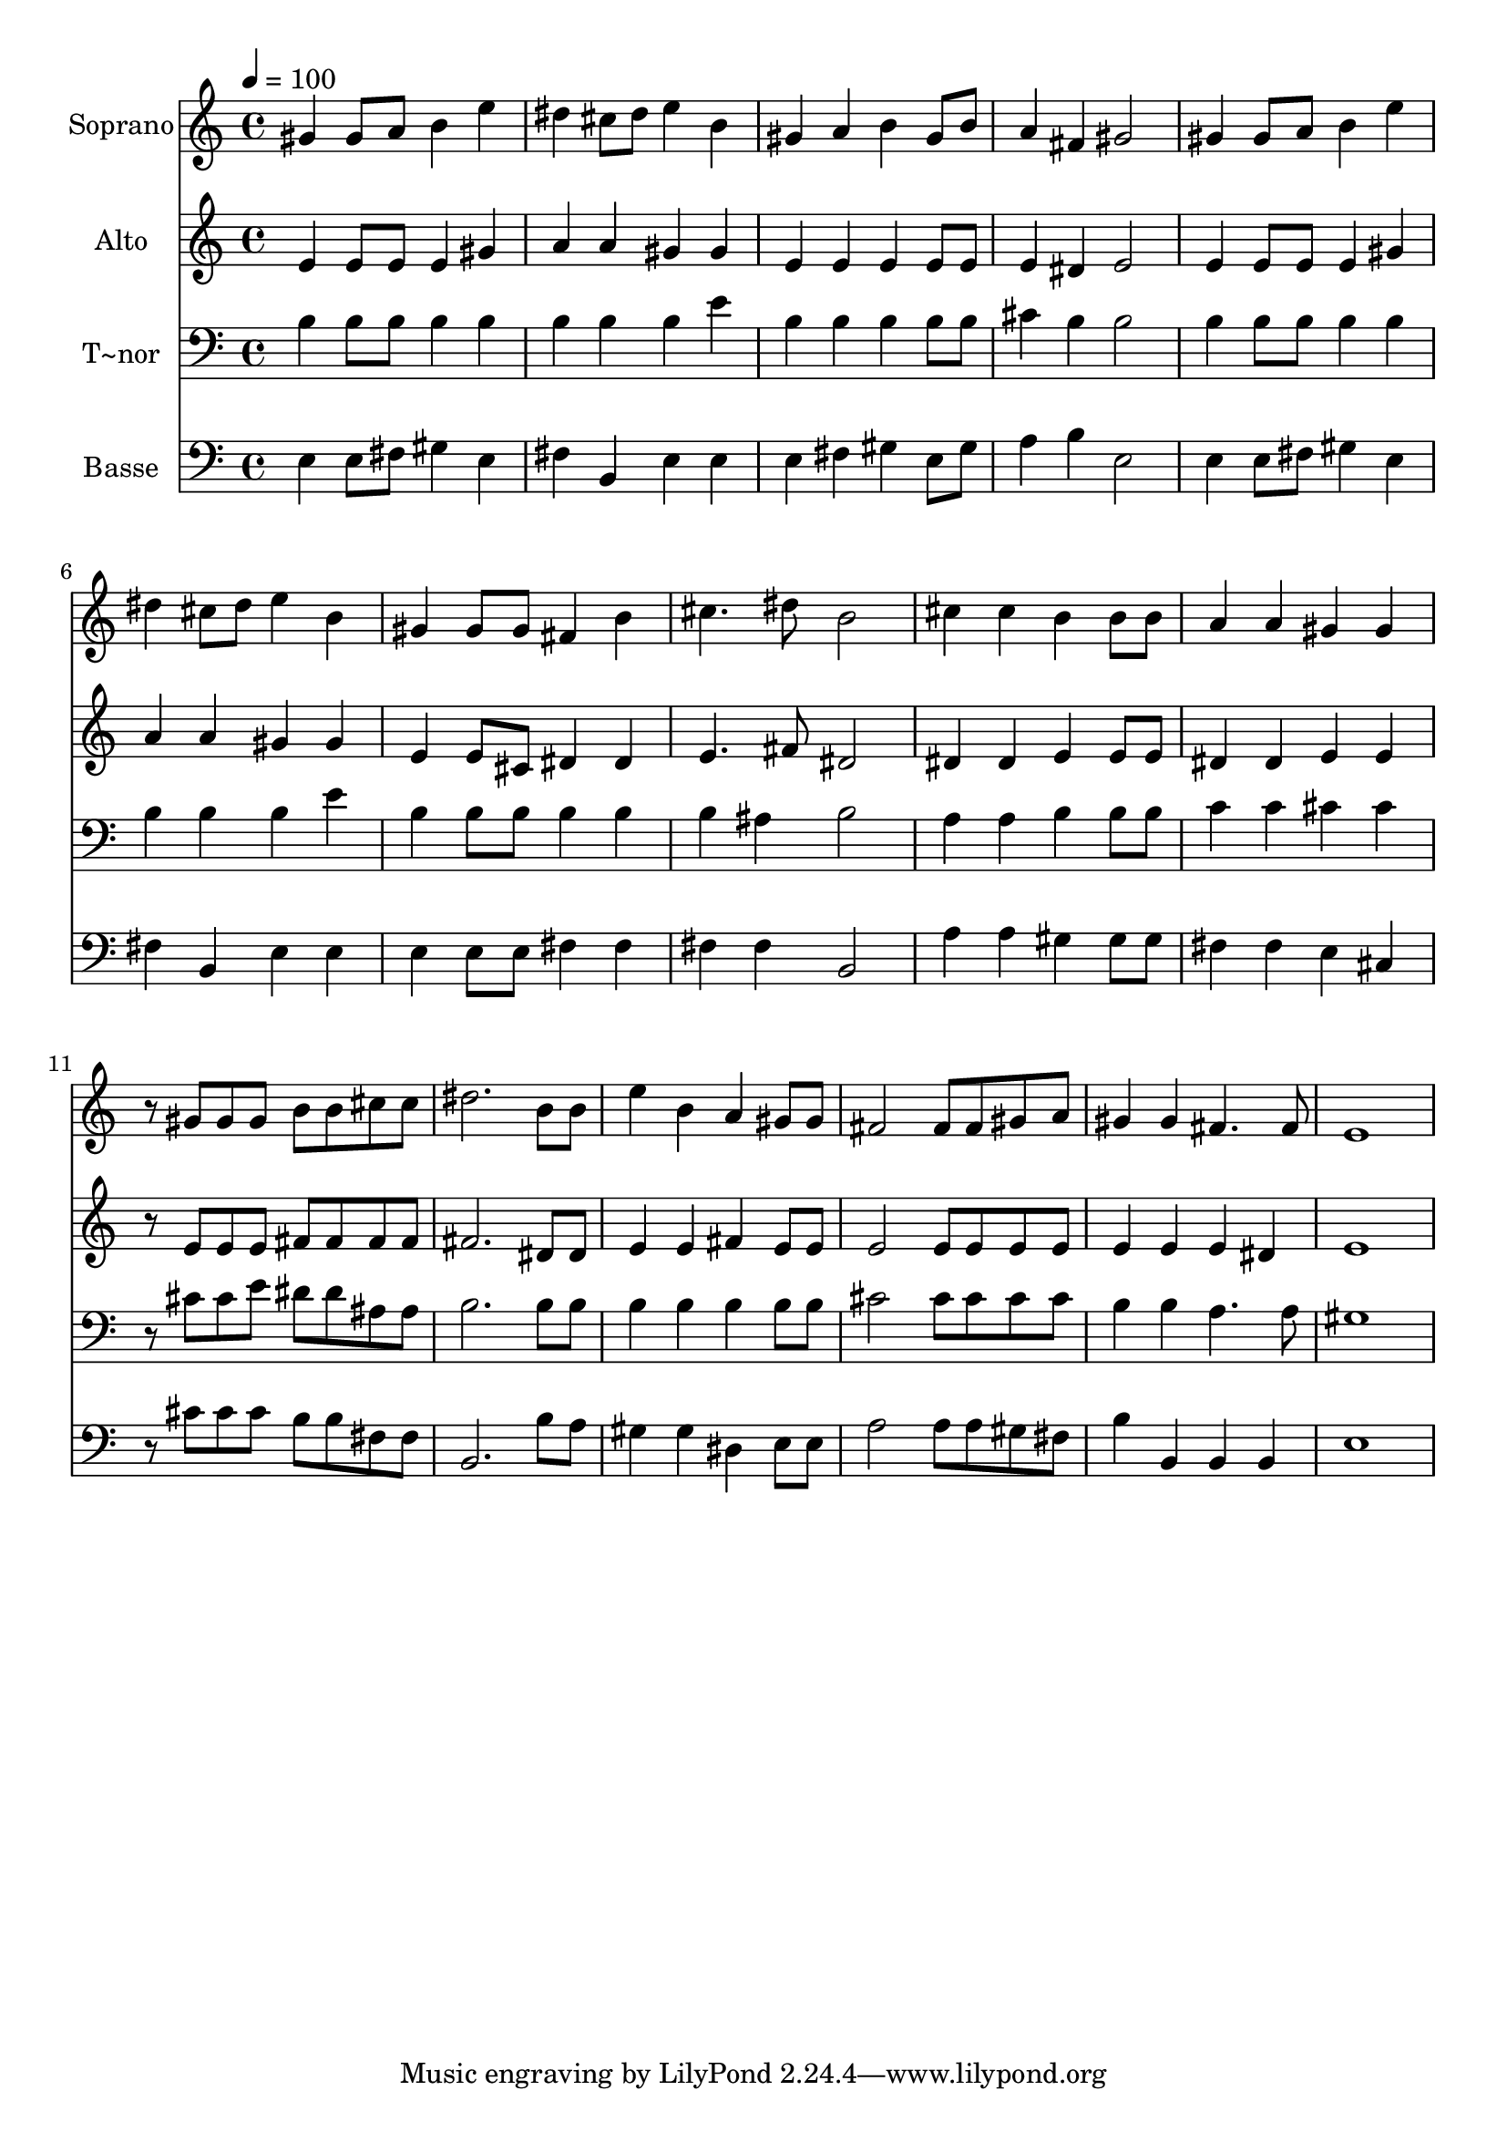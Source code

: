 % Lily was here -- automatically converted by c:/Program Files (x86)/LilyPond/usr/bin/midi2ly.py from output/487.mid
\version "2.14.0"

\layout {
  \context {
    \Voice
    \remove "Note_heads_engraver"
    \consists "Completion_heads_engraver"
    \remove "Rest_engraver"
    \consists "Completion_rest_engraver"
  }
}

trackAchannelA = {
  
  \time 4/4 
  
  \tempo 4 = 100 
  
}

trackA = <<
  \context Voice = voiceA \trackAchannelA
>>


trackBchannelA = {
  
  \set Staff.instrumentName = "Soprano"
  
  \time 4/4 
  
  \tempo 4 = 100 
  
}

trackBchannelB = \relative c {
  gis''4 gis8 a b4 e 
  | % 2
  dis cis8 dis e4 b 
  | % 3
  gis a b gis8 b 
  | % 4
  a4 fis gis2 
  | % 5
  gis4 gis8 a b4 e 
  | % 6
  dis cis8 dis e4 b 
  | % 7
  gis gis8 gis fis4 b 
  | % 8
  cis4. dis8 b2 
  | % 9
  cis4 cis b b8 b 
  | % 10
  a4 a gis gis 
  | % 11
  r8 gis gis gis b b cis cis 
  | % 12
  dis2. b8 b 
  | % 13
  e4 b a gis8 gis 
  | % 14
  fis2 fis8 fis gis a 
  | % 15
  gis4 gis fis4. fis8 
  | % 16
  e1 
  | % 17
  
}

trackB = <<
  \context Voice = voiceA \trackBchannelA
  \context Voice = voiceB \trackBchannelB
>>


trackCchannelA = {
  
  \set Staff.instrumentName = "Alto"
  
  \time 4/4 
  
  \tempo 4 = 100 
  
}

trackCchannelB = \relative c {
  e'4 e8 e e4 gis 
  | % 2
  a a gis gis 
  | % 3
  e e e e8 e 
  | % 4
  e4 dis e2 
  | % 5
  e4 e8 e e4 gis 
  | % 6
  a a gis gis 
  | % 7
  e e8 cis dis4 dis 
  | % 8
  e4. fis8 dis2 
  | % 9
  dis4 dis e e8 e 
  | % 10
  dis4 dis e e 
  | % 11
  r8 e e e fis fis fis fis 
  | % 12
  fis2. dis8 dis 
  | % 13
  e4 e fis e8 e 
  | % 14
  e2 e8 e e e 
  | % 15
  e4 e e dis 
  | % 16
  e1 
  | % 17
  
}

trackC = <<
  \context Voice = voiceA \trackCchannelA
  \context Voice = voiceB \trackCchannelB
>>


trackDchannelA = {
  
  \set Staff.instrumentName = "T~nor"
  
  \time 4/4 
  
  \tempo 4 = 100 
  
}

trackDchannelB = \relative c {
  b'4 b8 b b4 b 
  | % 2
  b b b e 
  | % 3
  b b b b8 b 
  | % 4
  cis4 b b2 
  | % 5
  b4 b8 b b4 b 
  | % 6
  b b b e 
  | % 7
  b b8 b b4 b 
  | % 8
  b ais b2 
  | % 9
  a4 a b b8 b 
  | % 10
  c4 c cis cis 
  | % 11
  r8 cis cis e dis dis ais ais 
  | % 12
  b2. b8 b 
  | % 13
  b4 b b b8 b 
  | % 14
  cis2 cis8 cis cis cis 
  | % 15
  b4 b a4. a8 
  | % 16
  gis1 
  | % 17
  
}

trackD = <<

  \clef bass
  
  \context Voice = voiceA \trackDchannelA
  \context Voice = voiceB \trackDchannelB
>>


trackEchannelA = {
  
  \set Staff.instrumentName = "Basse"
  
  \time 4/4 
  
  \tempo 4 = 100 
  
}

trackEchannelB = \relative c {
  e4 e8 fis gis4 e 
  | % 2
  fis b, e e 
  | % 3
  e fis gis e8 gis 
  | % 4
  a4 b e,2 
  | % 5
  e4 e8 fis gis4 e 
  | % 6
  fis b, e e 
  | % 7
  e e8 e fis4 fis 
  | % 8
  fis fis b,2 
  | % 9
  a'4 a gis gis8 gis 
  | % 10
  fis4 fis e cis 
  | % 11
  r8 cis' cis cis b b fis fis 
  | % 12
  b,2. b'8 a 
  | % 13
  gis4 gis dis e8 e 
  | % 14
  a2 a8 a gis fis 
  | % 15
  b4 b, b b 
  | % 16
  e1 
  | % 17
  
}

trackE = <<

  \clef bass
  
  \context Voice = voiceA \trackEchannelA
  \context Voice = voiceB \trackEchannelB
>>


\score {
  <<
    \context Staff=trackB \trackA
    \context Staff=trackB \trackB
    \context Staff=trackC \trackA
    \context Staff=trackC \trackC
    \context Staff=trackD \trackA
    \context Staff=trackD \trackD
    \context Staff=trackE \trackA
    \context Staff=trackE \trackE
  >>
  \layout {}
  \midi {}
}
